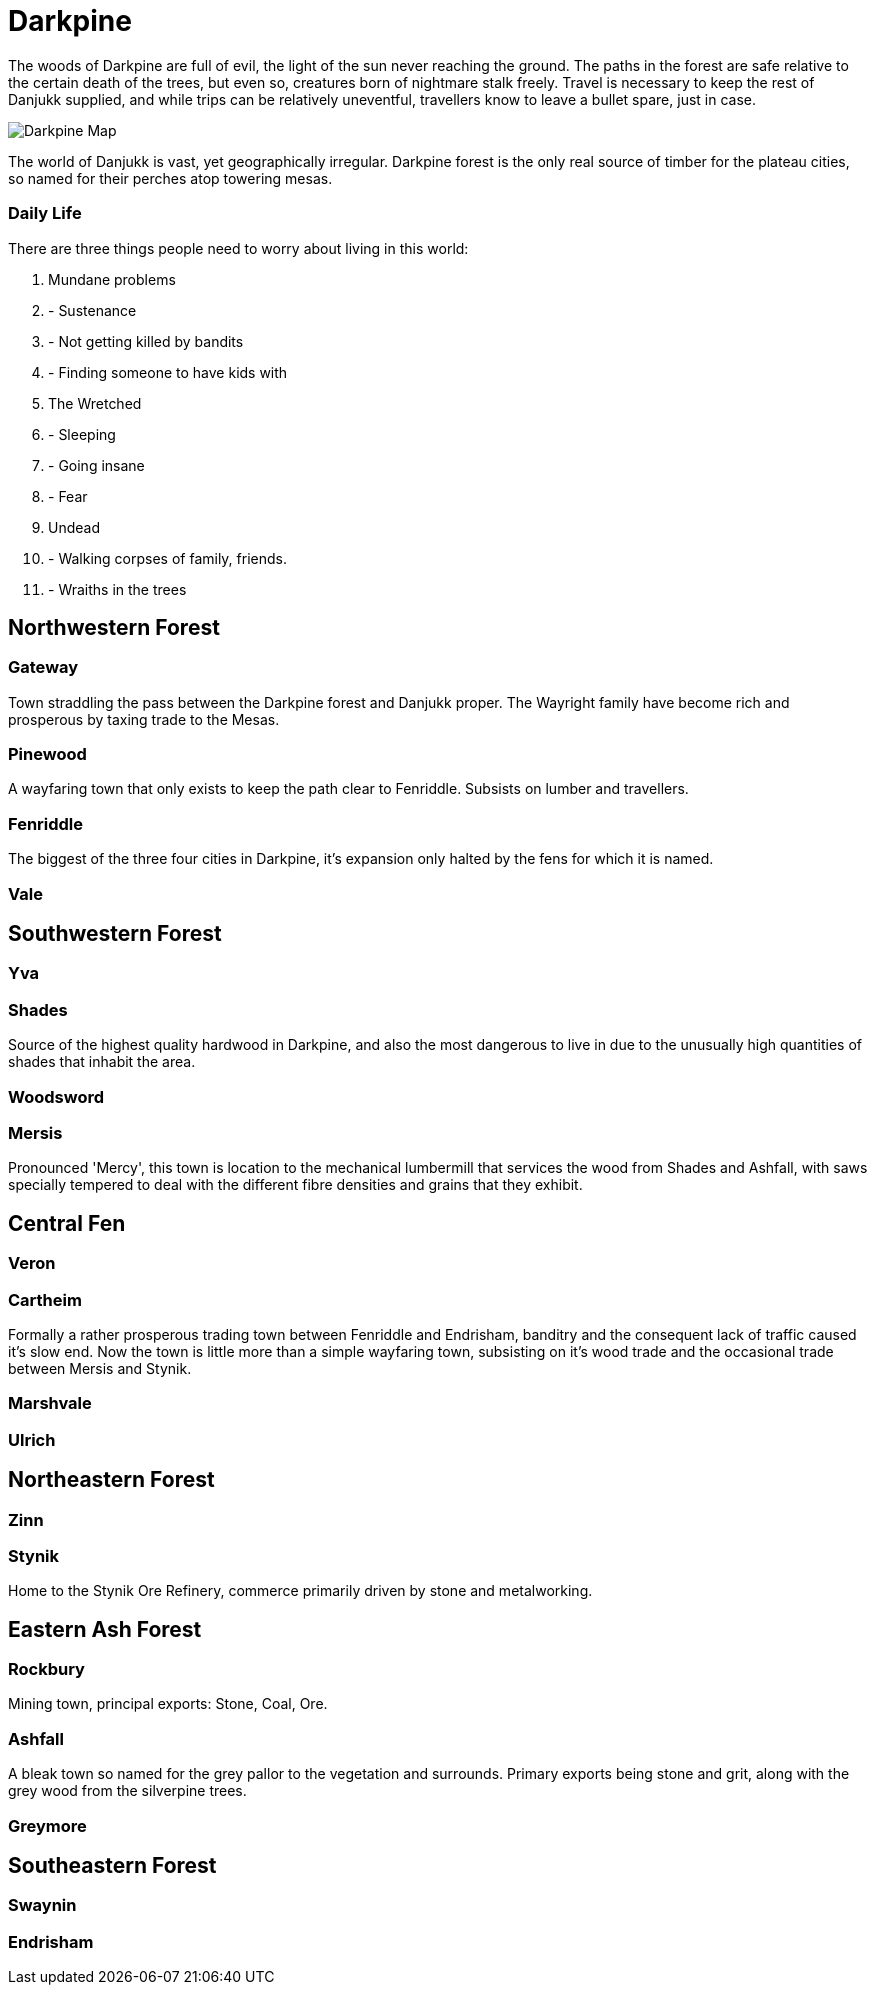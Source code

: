 = Darkpine

The woods of Darkpine are full of evil, the light of the sun never reaching
the ground. The paths in the forest are safe relative to the certain death of
the trees, but even so, creatures born of nightmare stalk freely. Travel is
necessary to keep the rest of Danjukk supplied, and while trips can be
relatively uneventful, travellers know to leave a bullet spare, just in case.

image::setting/danjukk/darkpine.dot.png[Darkpine Map]

The world of Danjukk is vast, yet geographically irregular. Darkpine forest is
the only real source of timber for the plateau cities, so named for their
perches atop towering mesas.

=== Daily Life
There are three things people need to worry about living in this world:

. Mundane problems
. - Sustenance
. - Not getting killed by bandits
. - Finding someone to have kids with
. The Wretched
. - Sleeping
. - Going insane
. - Fear
. Undead
. - Walking corpses of family, friends.
. - Wraiths in the trees

== Northwestern Forest

=== Gateway
Town straddling the pass between the Darkpine forest and Danjukk proper. The
Wayright family have become rich and prosperous by taxing trade to the Mesas.

=== Pinewood
A wayfaring town that only exists to keep the path clear to Fenriddle.
Subsists on lumber and travellers.

=== Fenriddle
The biggest of the three four cities in Darkpine, it's expansion only halted
by the fens for which it is named.

=== Vale

== Southwestern Forest

=== Yva

=== Shades
Source of the highest quality hardwood in Darkpine, and also the most
dangerous to live in due to the unusually high quantities of shades that
inhabit the area.

=== Woodsword

=== Mersis
Pronounced 'Mercy', this town is location to the mechanical lumbermill that
services the wood from Shades and Ashfall, with saws specially tempered to
deal with the different fibre densities and grains that they exhibit.

== Central Fen

=== Veron

=== Cartheim
Formally a rather prosperous trading town between Fenriddle and Endrisham,
banditry and the consequent lack of traffic caused it's slow end. Now the town
is little more than a simple wayfaring town, subsisting on it's wood trade and
the occasional trade between Mersis and Stynik.

=== Marshvale

=== Ulrich

== Northeastern Forest

=== Zinn

=== Stynik
Home to the Stynik Ore Refinery, commerce primarily driven by stone and
metalworking.

== Eastern Ash Forest

=== Rockbury
Mining town, principal exports: Stone, Coal, Ore.

=== Ashfall
A bleak town so named for the grey pallor to the vegetation and surrounds.
Primary exports being stone and grit, along with the grey wood from the
silverpine trees.

=== Greymore

== Southeastern Forest

=== Swaynin

=== Endrisham

